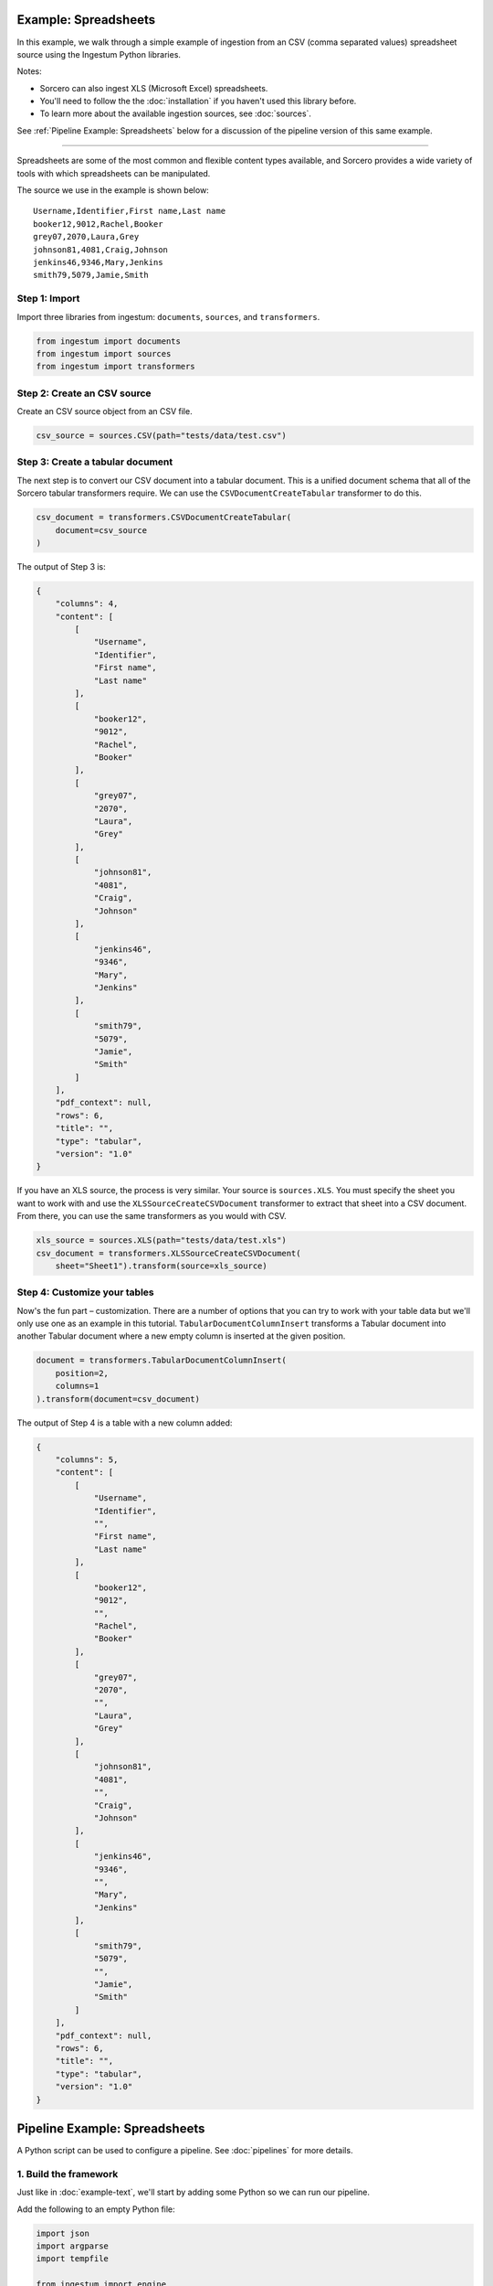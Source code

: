 Example: Spreadsheets
=====================

In this example, we walk through a simple example of ingestion from an
CSV (comma separated values) spreadsheet source using the Ingestum
Python libraries.

Notes:

* Sorcero can also ingest XLS (Microsoft Excel) spreadsheets.

* You'll need to follow the the :doc:`installation` if you haven't used this library before.

* To learn more about the available ingestion sources, see :doc:`sources`.

See :ref:`Pipeline Example: Spreadsheets` below for a discussion of the
pipeline version of this same example.

----

Spreadsheets are some of the most common and flexible content types
available, and Sorcero provides a wide variety of tools with which
spreadsheets can be manipulated.

The source we use in the example is shown below::

    Username,Identifier,First name,Last name
    booker12,9012,Rachel,Booker
    grey07,2070,Laura,Grey
    johnson81,4081,Craig,Johnson
    jenkins46,9346,Mary,Jenkins
    smith79,5079,Jamie,Smith

Step 1: Import
--------------

Import three libraries from ingestum: ``documents``, ``sources``,
and ``transformers``.

.. code-block:: python

    from ingestum import documents
    from ingestum import sources
    from ingestum import transformers

Step 2: Create an CSV source
----------------------------

Create an CSV source object from an CSV file.

.. code-block:: python

    csv_source = sources.CSV(path="tests/data/test.csv")


Step 3: Create a tabular document
---------------------------------

The next step is to convert our CSV document into a tabular
document. This is a unified document schema that all of the Sorcero
tabular transformers require.  We can use the
``CSVDocumentCreateTabular`` transformer to do this.

.. code-block:: python

    csv_document = transformers.CSVDocumentCreateTabular(
        document=csv_source
    )

The output of Step 3 is:

.. code-block:: json

    {
        "columns": 4,
        "content": [
            [
                "Username",
                "Identifier",
                "First name",
                "Last name"
            ],
            [
                "booker12",
                "9012",
                "Rachel",
                "Booker"
            ],
            [
                "grey07",
                "2070",
                "Laura",
                "Grey"
            ],
            [
                "johnson81",
                "4081",
                "Craig",
                "Johnson"
            ],
            [
                "jenkins46",
                "9346",
                "Mary",
                "Jenkins"
            ],
            [
                "smith79",
                "5079",
                "Jamie",
                "Smith"
            ]
        ],
        "pdf_context": null,
        "rows": 6,
        "title": "",
        "type": "tabular",
        "version": "1.0"
    }

If you have an XLS source, the process is very similar. Your source is
``sources.XLS``. You must specify the sheet you want to work with and
use the ``XLSSourceCreateCSVDocument`` transformer to extract that
sheet into a CSV document. From there, you can use the same
transformers as you would with CSV.

.. code-block:: python

    xls_source = sources.XLS(path="tests/data/test.xls")
    csv_document = transformers.XLSSourceCreateCSVDocument(
        sheet="Sheet1").transform(source=xls_source)

Step 4: Customize your tables
-----------------------------

Now's the fun part – customization. There are a number of options that
you can try to work with your table data but we'll only use one as an
example in this tutorial. ``TabularDocumentColumnInsert`` transforms a
Tabular document into another Tabular document where a new empty
column is inserted at the given position.

.. code-block:: python

    document = transformers.TabularDocumentColumnInsert(
	position=2,
        columns=1
    ).transform(document=csv_document)

The output of Step 4 is a table with a new column added:

.. code-block:: json

    {
        "columns": 5,
        "content": [
            [
                "Username",
                "Identifier",
		"",
                "First name",
                "Last name"
            ],
            [
                "booker12",
                "9012",
		"",
                "Rachel",
                "Booker"
            ],
            [
                "grey07",
                "2070",
		"",
                "Laura",
                "Grey"
            ],
            [
                "johnson81",
                "4081",
		"",
                "Craig",
                "Johnson"
            ],
            [
                "jenkins46",
                "9346",
		"",
                "Mary",
                "Jenkins"
            ],
            [
                "smith79",
                "5079",
		"",
                "Jamie",
                "Smith"
            ]
        ],
        "pdf_context": null,
        "rows": 6,
        "title": "",
        "type": "tabular",
        "version": "1.0"
    }

Pipeline Example: Spreadsheets
==============================

A Python script can be used to configure a pipeline. See
:doc:`pipelines` for more details.

1. Build the framework
----------------------

Just like in :doc:`example-text`, we'll start by adding some Python so
we can run our pipeline.

Add the following to an empty Python file:

.. code-block:: python

    import json
    import argparse
    import tempfile

    from ingestum import engine
    from ingestum import manifests
    from ingestum import pipelines
    from ingestum import transformers


    def generate_pipeline():
        pipeline = pipelines.base.Pipeline(
            name='default',
            pipes=[
                pipelines.base.Pipe(
                    name='default',
                    sources=[],
                    steps=[])])

        return pipeline


    def ingest(url):
        manifest = manifests.base.Manifest(
            sources=[])

        pipeline = generate_pipeline()
        workspace = tempfile.TemporaryDirectory()

        results = engine.run(
            manifest=manifest,
            pipelines=[pipeline],
            pipelines_dir=None,
            artifacts_dir=None,
            workspace_dir=workspace.name)

        return results[0]


    def main():
        parser = argparse.ArgumentParser()
        subparser = parser.add_subparsers(dest='command', required=True)
        subparser.add_parser('export')
        ingest_parser = subparser.add_parser('ingest')
        ingest_parser.add_argument('url')
        args = parser.parse_args()

        if args.command == 'export':
            output = generate_pipeline()
        else:
            output = ingest(args.url)

        print(json.dumps(output.dict(), indent=4, sort_keys=True))


    if __name__ == "__main__":
        main()

2. Import the source document
-----------------------------

In this pipeline, we'll be using an CSV source, so we should use
``sources.CSV(path)`` to define it. Next, convert it to a Sorcero CSV document
with the ``CSVSourceCreateDocument`` transformer. At the "Your pipeline goes
here" section of the template, add the following:

.. code-block:: python

    def generate_pipeline():
        pipeline = pipelines.base.Pipeline(
            name='default',
            pipes=[
                pipelines.base.Pipe(
                    name='default',
                    sources=[
                        pipelines.sources.Manifest(
                            source='csv')],

.. code-block:: python

    def ingest(url, target):
        manifest = manifests.base.Manifest(
            sources=[
                manifests.sources.CSV(
                    id='id',
                    pipeline='default',
                    url=url)])

3. Apply the transformers
-------------------------

At this point we can apply the same transformers we used in the
example above.

.. code-block:: python

    steps=[
        transformers.XLSSourceCreateCSVDocument(),
        transformers.CSVDocumentCreateTabular(),
        transformers.TabularDocumentColumnInsert(
	    position=2,
            columns=1)]

4. Test your pipeline
---------------------

We're done! All we have to do is test it::

    $ python3 path/to/script.py ingest file://tests/data/test.csv

This tutorial gave some examples of what you can do with a CSV source, but it's
certainly not exhaustive. Sorcero provides a variety of tools to deal with
tabular documents – if you'd like to try them out, you can use them in step 4.
Check out our :doc:`reference` or our other :doc:`examples` for more ideas.

5. Export your pipeline
------------------------

    Python for humans, json for computers::

    $ python3 path/to/script.py export
